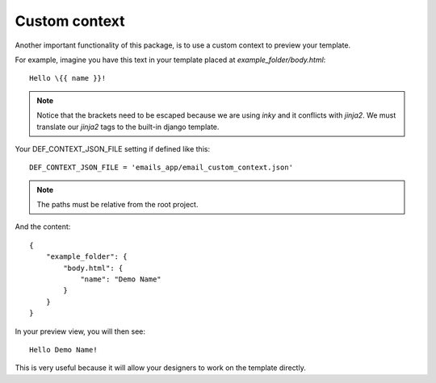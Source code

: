 ==============
Custom context
==============

Another important functionality of this package, is to use a custom context to preview your template.

For example, imagine you have this text in your template placed at *example_folder/body.html*::

    Hello \{{ name }}!


.. note:: Notice that the brackets need to be escaped because we are using *inky* and it conflicts with *jinja2*.
 We must translate our *jinja2* tags to the built-in django template.

Your DEF_CONTEXT_JSON_FILE setting if defined like this::

    DEF_CONTEXT_JSON_FILE = 'emails_app/email_custom_context.json'

.. note:: The paths must be relative from the root project.

And the content::

    {
        "example_folder": {
            "body.html": {
                "name": "Demo Name"
            }
        }
    }

In your preview view, you will then see::

    Hello Demo Name!


This is very useful because it will allow your designers to work on the template directly.
